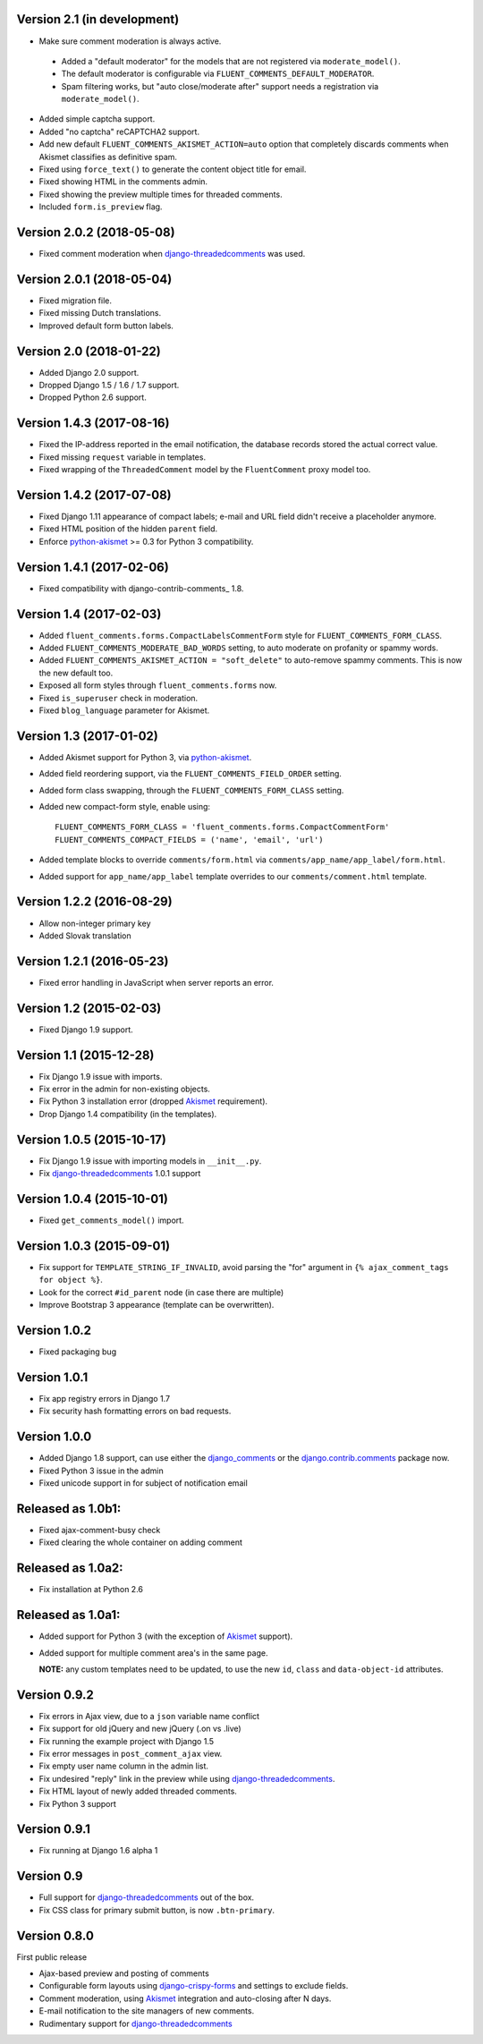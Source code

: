 Version 2.1 (in development)
----------------------------

* Make sure comment moderation is always active.

 * Added a "default moderator" for the models that are not registered via ``moderate_model()``.
 * The default moderator is configurable via ``FLUENT_COMMENTS_DEFAULT_MODERATOR``.
 * Spam filtering works, but "auto close/moderate after" support needs a registration via ``moderate_model()``.

* Added simple captcha support.
* Added "no captcha" reCAPTCHA2 support.
* Add new default ``FLUENT_COMMENTS_AKISMET_ACTION=auto`` option that
  completely discards comments when Akismet classifies as definitive spam.
* Fixed using ``force_text()`` to generate the content object title for email.
* Fixed showing HTML in the comments admin.
* Fixed showing the preview multiple times for threaded comments.
* Included ``form.is_preview`` flag.


Version 2.0.2 (2018-05-08)
--------------------------

* Fixed comment moderation when django-threadedcomments_ was used.


Version 2.0.1 (2018-05-04)
--------------------------

* Fixed migration file.
* Fixed missing Dutch translations.
* Improved default form button labels.


Version 2.0 (2018-01-22)
------------------------

* Added Django 2.0 support.
* Dropped Django 1.5 / 1.6 / 1.7 support.
* Dropped Python 2.6 support.


Version 1.4.3 (2017-08-16)
--------------------------

* Fixed the IP-address reported in the email notification,
  the database records stored the actual correct value.
* Fixed missing ``request`` variable in templates.
* Fixed wrapping of the ``ThreadedComment`` model by the ``FluentComment`` proxy model too.


Version 1.4.2 (2017-07-08)
--------------------------

* Fixed Django 1.11 appearance of compact labels; e-mail and URL field didn't receive a placeholder anymore.
* Fixed HTML position of the hidden ``parent`` field.
* Enforce python-akismet_ >= 0.3 for Python 3 compatibility.


Version 1.4.1 (2017-02-06)
--------------------------

* Fixed compatibility with django-contrib-comments_ 1.8.


Version 1.4 (2017-02-03)
------------------------

* Added ``fluent_comments.forms.CompactLabelsCommentForm`` style for ``FLUENT_COMMENTS_FORM_CLASS``.
* Added ``FLUENT_COMMENTS_MODERATE_BAD_WORDS`` setting, to auto moderate on profanity or spammy words.
* Added ``FLUENT_COMMENTS_AKISMET_ACTION = "soft_delete"`` to auto-remove spammy comments. This is now the new default too.
* Exposed all form styles through ``fluent_comments.forms`` now.
* Fixed ``is_superuser`` check in moderation.
* Fixed ``blog_language`` parameter for Akismet.


Version 1.3 (2017-01-02)
------------------------

* Added Akismet support for Python 3, via python-akismet_.
* Added field reordering support, via the ``FLUENT_COMMENTS_FIELD_ORDER`` setting.
* Added form class swapping, through the ``FLUENT_COMMENTS_FORM_CLASS`` setting.
* Added new compact-form style, enable using::

    FLUENT_COMMENTS_FORM_CLASS = 'fluent_comments.forms.CompactCommentForm'
    FLUENT_COMMENTS_COMPACT_FIELDS = ('name', 'email', 'url')

* Added template blocks to override ``comments/form.html`` via ``comments/app_name/app_label/form.html``.
* Added support for ``app_name/app_label`` template overrides to our ``comments/comment.html`` template.


Version 1.2.2 (2016-08-29)
--------------------------

* Allow non-integer primary key
* Added Slovak translation


Version 1.2.1 (2016-05-23)
--------------------------

* Fixed error handling in JavaScript when server reports an error.


Version 1.2 (2015-02-03)
------------------------

* Fixed Django 1.9 support.


Version 1.1 (2015-12-28)
------------------------

* Fix Django 1.9 issue with imports.
* Fix error in the admin for non-existing objects.
* Fix Python 3 installation error (dropped Akismet_ requirement).
* Drop Django 1.4 compatibility (in the templates).


Version 1.0.5 (2015-10-17)
--------------------------

* Fix Django 1.9 issue with importing models in ``__init__.py``.
* Fix django-threadedcomments_ 1.0.1 support


Version 1.0.4 (2015-10-01)
--------------------------

* Fixed ``get_comments_model()`` import.


Version 1.0.3 (2015-09-01)
--------------------------

* Fix support for ``TEMPLATE_STRING_IF_INVALID``, avoid parsing the "for" argument in ``{% ajax_comment_tags for object %}``.
* Look for the correct ``#id_parent`` node (in case there are multiple)
* Improve Bootstrap 3 appearance (template can be overwritten).

Version 1.0.2
-------------

* Fixed packaging bug

Version 1.0.1
-------------

* Fix app registry errors in Django 1.7
* Fix security hash formatting errors on bad requests.

Version 1.0.0
-------------

* Added Django 1.8 support, can use either the django_comments_ or the django.contrib.comments_ package now.
* Fixed Python 3 issue in the admin
* Fixed unicode support in for subject of notification email

Released as 1.0b1:
------------------

* Fixed ajax-comment-busy check
* Fixed clearing the whole container on adding comment

Released as 1.0a2:
------------------

* Fix installation at Python 2.6

Released as 1.0a1:
------------------

* Added support for Python 3 (with the exception of Akismet_ support).
* Added support for multiple comment area's in the same page.

  **NOTE:** any custom templates need to be updated, to
  use the new ``id``, ``class`` and ``data-object-id`` attributes.


Version 0.9.2
-------------

* Fix errors in Ajax view, due to a ``json`` variable name conflict
* Fix support for old jQuery and new jQuery (.on vs .live)
* Fix running the example project with Django 1.5
* Fix error messages in ``post_comment_ajax`` view.
* Fix empty user name column in the admin list.
* Fix undesired "reply" link in the preview while using django-threadedcomments_.
* Fix HTML layout of newly added threaded comments.
* Fix Python 3 support


Version 0.9.1
-------------

* Fix running at Django 1.6 alpha 1


Version 0.9
-----------

* Full support for django-threadedcomments_ out of the box.
* Fix CSS class for primary submit button, is now ``.btn-primary``.


Version 0.8.0
-------------

First public release

* Ajax-based preview and posting of comments
* Configurable form layouts using django-crispy-forms_ and settings to exclude fields.
* Comment moderation, using Akismet_ integration and auto-closing after N days.
* E-mail notification to the site managers of new comments.
* Rudimentary support for django-threadedcomments_

.. _Akismet: https://pypi.python.org/pypi/akismet
.. _python-akismet: https://pypi.python.org/pypi/python-akismet
.. _django_comments: https://github.com/django/django-contrib-comments
.. _django.contrib.comments: https://docs.djangoproject.com/en/1.7/ref/contrib/comments/
.. _django-crispy-forms: http://django-crispy-forms.readthedocs.org
.. _django-threadedcomments: https://github.com/HonzaKral/django-threadedcomments.git
